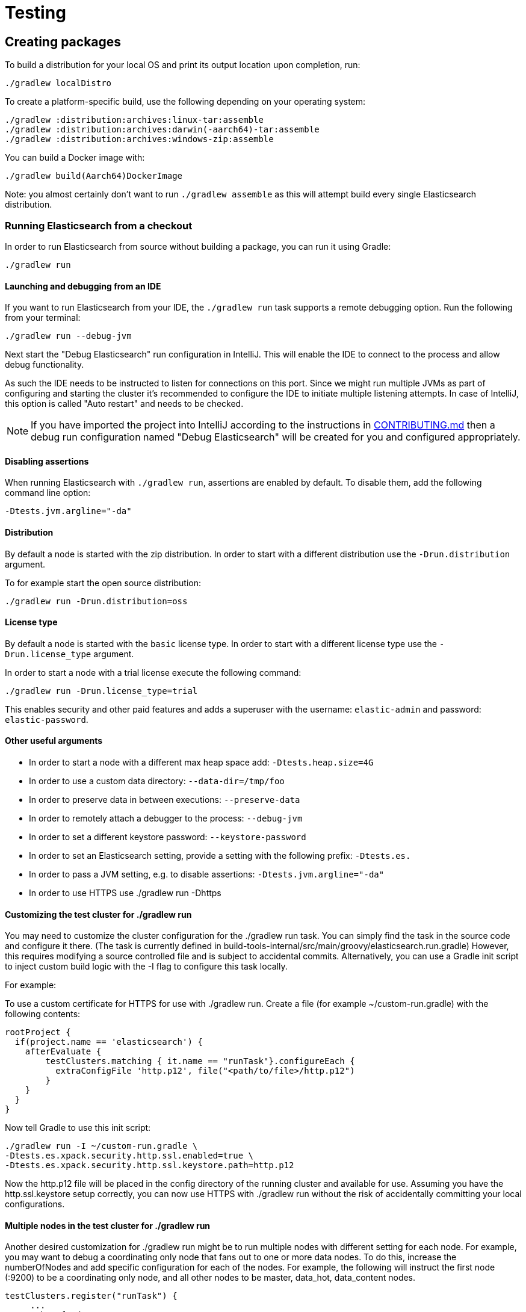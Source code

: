 [[TestingFrameworkCheatsheet]]
= Testing

[partintro]

Elasticsearch uses JUnit for testing. It also generated random inputs into
tests, either using a random seed, or one that is set via a system
property. The following is a cheatsheet of options for running the
Elasticsearch tests.

== Creating packages

To build a distribution for your local OS and print its output location upon completion, run:

-----------------------------
./gradlew localDistro
-----------------------------

To create a platform-specific build, use the following depending on your
operating system:

-----------------------------
./gradlew :distribution:archives:linux-tar:assemble
./gradlew :distribution:archives:darwin(-aarch64)-tar:assemble
./gradlew :distribution:archives:windows-zip:assemble
-----------------------------

You can build a Docker image with:

-----------------------------
./gradlew build(Aarch64)DockerImage
-----------------------------

Note: you almost certainly don't want to run `./gradlew assemble` as this
will attempt build every single Elasticsearch distribution.

=== Running Elasticsearch from a checkout

In order to run Elasticsearch from source without building a package, you can
run it using Gradle:

-------------------------------------
./gradlew run
-------------------------------------

==== Launching and debugging from an IDE

If you want to run Elasticsearch from your IDE, the `./gradlew run` task
supports a remote debugging option. Run the following from your terminal:

---------------------------------------------------------------------------
./gradlew run --debug-jvm
---------------------------------------------------------------------------

Next start the "Debug Elasticsearch" run configuration in IntelliJ. This will enable the IDE to connect to the process and allow debug functionality.


As such the IDE needs to be instructed to listen for connections on this port.
Since we might run multiple JVMs as part of configuring and starting the cluster it's
recommended to configure the IDE to initiate multiple listening attempts. In case of IntelliJ, this option
is called "Auto restart" and needs to be checked.

NOTE: If you have imported the project into IntelliJ according to the instructions in
link:/CONTRIBUTING.md#importing-the-project-into-intellij-idea[CONTRIBUTING.md] then a debug run configuration
named "Debug Elasticsearch" will be created for you and configured appropriately.

==== Disabling assertions

When running Elasticsearch with `./gradlew run`, assertions are enabled by
default. To disable them, add the following command line option:

-------------------------
-Dtests.jvm.argline="-da"
-------------------------

==== Distribution

By default a node is started with the zip distribution.
In order to start with a different distribution use the `-Drun.distribution` argument.

To for example start the open source distribution:

-------------------------------------
./gradlew run -Drun.distribution=oss
-------------------------------------

==== License type

By default a node is started with the `basic` license type.
In order to start with a different license type use the `-Drun.license_type` argument.

In order to start a node with a trial license execute the following command:

-------------------------------------
./gradlew run -Drun.license_type=trial
-------------------------------------

This enables security and other paid features and adds a superuser with the username: `elastic-admin` and
password: `elastic-password`.

==== Other useful arguments

- In order to start a node with a different max heap space add: `-Dtests.heap.size=4G`
- In order to use a custom data directory: `--data-dir=/tmp/foo`
- In order to preserve data in between executions: `--preserve-data`
- In order to remotely attach a debugger to the process: `--debug-jvm`
- In order to set a different keystore password: `--keystore-password`
- In order to set an Elasticsearch setting, provide a setting with the following prefix: `-Dtests.es.`
- In order to pass a JVM setting, e.g. to disable assertions: `-Dtests.jvm.argline="-da"`
- In order to use HTTPS use ./gradlew run -Dhttps

==== Customizing the test cluster for ./gradlew run

You may need to customize the cluster configuration for the ./gradlew run task.
You can simply find the task in the source code and configure it there.
(The task is currently defined in build-tools-internal/src/main/groovy/elasticsearch.run.gradle)
However, this requires modifying a source controlled file and is subject to accidental commits.
Alternatively, you can use a Gradle init script to inject custom build logic with the -I flag to configure this task locally.

For example:

To use a custom certificate for HTTPS for use with ./gradlew run.
Create a file (for example ~/custom-run.gradle) with the following contents:
-------------------------------------
rootProject {
  if(project.name == 'elasticsearch') {
    afterEvaluate {
        testClusters.matching { it.name == "runTask"}.configureEach {
          extraConfigFile 'http.p12', file("<path/to/file>/http.p12")
        }
    }
  }
}
-------------------------------------
Now tell Gradle to use this init script:
-------------------------------------
./gradlew run -I ~/custom-run.gradle \
-Dtests.es.xpack.security.http.ssl.enabled=true \
-Dtests.es.xpack.security.http.ssl.keystore.path=http.p12
-------------------------------------

Now the http.p12 file will be placed in the config directory of the running cluster and available for use.
Assuming you have the http.ssl.keystore setup correctly, you can now use HTTPS with ./gradlew run without the risk
of accidentally committing your local configurations.

==== Multiple nodes in the test cluster for ./gradlew run

Another desired customization for ./gradlew run might be to run multiple
nodes with different setting for each node. For example, you may want to debug a coordinating only node that fans out
to one or more data nodes. To do this, increase the numberOfNodes and add specific configuration for each
of the nodes.  For example, the following will instruct the first node (:9200) to be a coordinating only node,
and all other nodes to be master, data_hot, data_content nodes.
-------------------------------------
testClusters.register("runTask") {
     ...
    numberOfNodes = 2
    def cluster = testClusters.named("runTask").get()
    cluster.getNodes().each { node ->
      node.setting('cluster.initial_master_nodes', cluster.getLastNode().getName())
      node.setting('node.roles', '[master,data_hot,data_content]')
    }
    cluster.getFirstNode().setting('node.roles', '[]')
   ...
}
-------------------------------------

You can also place this config in custom init script (see above) to avoid accidental commits.
If you are passing in the --debug-jvm flag with multiple nodes, you will need multiple remote debuggers running. One
for each node listening at port 5007, 5008, 5009, and so on. Ensure that each remote debugger has auto restart enabled.

==== Manually testing cross cluster search

Use ./gradlew run-ccs to launch 2 clusters wired together for the purposes of cross cluster search.
For example send a search request "my_remote_cluster:*/_search" to the querying cluster (:9200) to query data
in the fulfilling cluster.

If you are passing in the --debug-jvm flag, you will need two remote debuggers running. One at port 5007 and another
one at port 5008. Ensure that each remote debugger has auto restart enabled.

=== Test case filtering.

You can run a single test, provided that you specify the Gradle project. See the documentation on
https://docs.gradle.org/current/userguide/userguide_single.html#simple_name_pattern[simple name pattern filtering].

Run a single test case in the `server` project:

----------------------------------------------------------
./gradlew :server:test --tests org.elasticsearch.package.ClassName
----------------------------------------------------------

Run all tests in a package and its sub-packages:

----------------------------------------------------
./gradlew :server:test --tests 'org.elasticsearch.package.*'
----------------------------------------------------

Run all tests that are waiting for a bugfix (disabled by default)

------------------------------------------------
./gradlew test -Dtests.filter=@awaitsfix
------------------------------------------------

=== Seed and repetitions.

Run with a given seed (seed is a hex-encoded long).

------------------------------
./gradlew test -Dtests.seed=DEADBEEF
------------------------------

=== Repeats _all_ tests of ClassName N times.

Every test repetition will have a different method seed
(derived from a single random master seed).

--------------------------------------------------
./gradlew :server:test -Dtests.iters=N --tests org.elasticsearch.package.ClassName
--------------------------------------------------

=== Repeats _all_ tests of ClassName N times.

Every test repetition will have exactly the same master (0xdead) and
method-level (0xbeef) seed.

------------------------------------------------------------------------
./gradlew :server:test -Dtests.iters=N -Dtests.seed=DEAD:BEEF --tests org.elasticsearch.package.ClassName
------------------------------------------------------------------------

=== Repeats a given test N times

(note the filters - individual test repetitions are given suffixes,
ie: testFoo[0], testFoo[1], etc... so using testmethod or tests.method
ending in a glob is necessary to ensure iterations are run).

-------------------------------------------------------------------------
./gradlew :server:test -Dtests.iters=N --tests org.elasticsearch.package.ClassName.methodName
-------------------------------------------------------------------------

Repeats N times but skips any tests after the first failure or M initial failures.

-------------------------------------------------------------
./gradlew test -Dtests.iters=N -Dtests.failfast=true ...
./gradlew test -Dtests.iters=N -Dtests.maxfailures=M ...
-------------------------------------------------------------

=== Test groups.

Test groups can be enabled or disabled (true/false).

Default value provided below in [brackets].

------------------------------------------------------------------
./gradlew test -Dtests.awaitsfix=[false] - known issue (@AwaitsFix)
------------------------------------------------------------------

=== Load balancing and caches.

By default the tests run on multiple processes using all the available cores on all
available CPUs. Not including hyper-threading.
If you want to explicitly specify the number of JVMs you can do so on the command
line:

----------------------------
./gradlew test -Dtests.jvms=8
----------------------------

Or in `~/.gradle/gradle.properties`:

----------------------------
systemProp.tests.jvms=8
----------------------------

It's difficult to pick the "right" number here. Hypercores don't count for CPU
intensive tests and you should leave some slack for JVM-internal threads like
the garbage collector. And you have to have enough RAM to handle each JVM.

=== Test compatibility.

It is possible to provide a version that allows to adapt the tests behaviour
to older features or bugs that have been changed or fixed in the meantime.

-----------------------------------------
./gradlew test -Dtests.compatibility=1.0.0
-----------------------------------------


=== Miscellaneous.

Run all tests without stopping on errors (inspect log files).

-----------------------------------------
./gradlew test -Dtests.haltonfailure=false
-----------------------------------------

Run more verbose output (slave JVM parameters, etc.).

----------------------
./gradlew test -verbose
----------------------

Change the default suite timeout to 5 seconds for all
tests (note the exclamation mark).

---------------------------------------
./gradlew test -Dtests.timeoutSuite=5000! ...
---------------------------------------

Change the logging level of ES (not Gradle)

--------------------------------
./gradlew test -Dtests.es.logger.level=DEBUG
--------------------------------

Print all the logging output from the test runs to the commandline
even if tests are passing.

------------------------------
./gradlew test -Dtests.output=always
------------------------------

Configure the heap size.

------------------------------
./gradlew test -Dtests.heap.size=512m
------------------------------

Pass arbitrary jvm arguments.

------------------------------
# specify heap dump path
./gradlew test -Dtests.jvm.argline="-XX:HeapDumpPath=/path/to/heapdumps"
# enable gc logging
./gradlew test -Dtests.jvm.argline="-verbose:gc"
# enable security debugging
./gradlew test -Dtests.jvm.argline="-Djava.security.debug=access,failure"
------------------------------

Pass build arguments.

------------------------------
# Run tests against a release build. License key must be provided, but usually can be anything.
./gradlew test -Dbuild.snapshot=false -Dlicense.key="x-pack/license-tools/src/test/resources/public.key"
------------------------------

== Running verification tasks

To run all verification tasks, including static checks, unit tests, and integration tests:

---------------------------------------------------------------------------
./gradlew check
---------------------------------------------------------------------------

Note that this will also run the unit tests and precommit tasks first. If you want to just
run the in memory cluster integration tests (because you are debugging them):

---------------------------------------------------------------------------
./gradlew internalClusterTest
---------------------------------------------------------------------------

If you want to just run the precommit checks:

---------------------------------------------------------------------------
./gradlew precommit
---------------------------------------------------------------------------

Some of these checks will require `docker-compose` installed for bringing up
test fixtures. If it's not present those checks will be skipped automatically.
The host running Docker (or VM if you're using Docker Desktop) needs 4GB of
memory or some of the containers will fail to start. You can tell that you
are short of memory if containers are exiting quickly after starting with
code 137 (128 + 9, where 9 means SIGKILL).

== Debugging tests

If you would like to debug your tests themselves, simply pass the `--debug-jvm`
flag to the testing task and connect a debugger on the default port of `5005`.

---------------------------------------------------------------------------
./gradlew :server:test --debug-jvm
---------------------------------------------------------------------------

For REST tests, if you'd like to debug the Elasticsearch server itself, and
not your test code, use the `--debug-server-jvm` flag and use the
"Debug Elasticsearch" run configuration in IntelliJ to listen on the default
port of `5007`.

---------------------------------------------------------------------------
./gradlew :rest-api-spec:yamlRestTest --debug-server-jvm
---------------------------------------------------------------------------

NOTE: In the case of test clusters using multiple nodes, multiple debuggers
will need to be attached on incrementing ports. For example, for a 3 node
cluster ports `5007`, `5008`, and `5009` will attempt to attach to a listening
debugger.

You can also use a combination of both flags to debug both tests and server.
This is only applicable to Java REST tests.

---------------------------------------------------------------------------
./gradlew :modules:kibana:javaRestTest --debug-jvm --debug-server-jvm
---------------------------------------------------------------------------

== Testing the REST layer

The REST layer is tested through specific tests that are executed against
a cluster that is configured and initialized via Gradle. The tests
themselves can be written in either Java or with a YAML based DSL.

YAML based REST tests should be preferred since these are shared between all
the elasticsearch official clients. The YAML based tests describe the
operations to be executed and the obtained results that need to be tested.

The YAML tests support various operators defined in the link:/rest-api-spec/src/yamlRestTest/resources/rest-api-spec/test/README.asciidoc[rest-api-spec] and adhere to the link:/rest-api-spec/README.markdown[Elasticsearch REST API JSON specification]
In order to run the YAML tests, the relevant API specification needs
to be on the test classpath. Any gradle project that has support for REST
tests will get the primary API on it's class path. However, to better support
Gradle incremental builds, it is recommended to explicitly declare which
parts of the API the tests depend upon.

For example:
---------------------------------------------------------------------------
restResources {
  restApi {
    includeCore '_common', 'indices', 'index', 'cluster', 'nodes', 'get', 'ingest'
  }
}
---------------------------------------------------------------------------

YAML REST tests that include x-pack specific APIs need to explicitly declare
which APIs are required through a similar `includeXpack` configuration.

The REST tests are run automatically when executing the "./gradlew check" command. To run only the
YAML REST tests use the following command (modules and plugins may also include YAML REST tests):

---------------------------------------------------------------------------
./gradlew :rest-api-spec:yamlRestTest
---------------------------------------------------------------------------

A specific test case can be run with the following command:

---------------------------------------------------------------------------
./gradlew ':rest-api-spec:yamlRestTest' \
  --tests "org.elasticsearch.test.rest.ClientYamlTestSuiteIT" \
  -Dtests.method="test {yaml=cat.segments/10_basic/Help}"
---------------------------------------------------------------------------

The YAML REST tests support all the options provided by the randomized runner, plus the following:

* `tests.rest.suite`: comma separated paths of the test suites to be run
(by default loaded from /rest-api-spec/test). It is possible to run only a subset
of the tests providing a sub-folder or even a single yaml file (the default
/rest-api-spec/test prefix is optional when files are loaded from classpath)
e.g. -Dtests.rest.suite=index,get,create/10_with_id
* `tests.rest.blacklist`: comma separated globs that identify tests that are
blacklisted and need to be skipped
e.g. -Dtests.rest.blacklist=index/*/Index document,get/10_basic/*

Java REST tests can be run with the "javaRestTest" task.

For example :
---------------------------------------------------------------------------
./gradlew :modules:mapper-extras:javaRestTest
---------------------------------------------------------------------------

A specific test case can be run with the following syntax (fqn.test {params}):

---------------------------------------------------------------------------
./gradlew ':modules:mapper-extras:javaRestTest' \
  --tests "org.elasticsearch.index.mapper.TokenCountFieldMapperIntegrationIT.testSearchByTokenCount {storeCountedFields=true loadCountedFields=false}"
---------------------------------------------------------------------------

yamlRestTest's and javaRestTest's are easy to identify, since they are found in a
respective source directory. However, there are some more specialized REST tests
that use custom task names. These are usually found in "qa" projects commonly
use the "integTest" task.

If in doubt about which command to use, simply run <gradle path>:check

== Testing packaging

The packaging tests use Vagrant virtual machines or cloud instances to verify
that installing and running Elasticsearch distributions works correctly on
supported operating systems. These tests should really only be run on ephemeral
systems because they're destructive; that is, these tests install and remove
packages and freely modify system settings, so you will probably regret it if
you execute them on your development machine.

When you run a packaging test, Gradle will set up the target VM and mount your
repository directory in the VM. Once this is done, a Gradle task will issue a
Vagrant command to run a *nested* Gradle task on the VM. This nested Gradle
runs the actual "destructive" test classes.

. Install Virtual Box and Vagrant.
+
. (Optional) Install https://github.com/fgrehm/vagrant-cachier[vagrant-cachier] to squeeze
a bit more performance out of the process:
+
--------------------------------------
vagrant plugin install vagrant-cachier
--------------------------------------
+
. You can run all of the OS packaging tests with `./gradlew packagingTest`.
This task includes our legacy `bats` tests. To run only the OS tests that are
written in Java, run `.gradlew distroTest`, will cause Gradle to build the tar,
zip, and deb packages and all the plugins. It will then run the tests on every
available system. This will take a very long time.
+
Fortunately, the various systems under test have their own Gradle tasks under
`qa/os`. To find the systems tested, do a listing of the `qa/os` directory.
To find out what packaging combinations can be tested on a system, run
the `tasks` task. For example:
+
----------------------------------
./gradlew :qa:os:ubuntu-1804:tasks
----------------------------------
+
If you want a quick test of the tarball and RPM packagings for Centos 7, you
would run:
+
-------------------------------------------------------------------------------------------------
./gradlew :qa:os:centos-7:distroTest.default-rpm :qa:os:centos-7:distroTest.default-linux-archive
-------------------------------------------------------------------------------------------------

Note that if you interrupt Gradle in the middle of running these tasks, any boxes started
will remain running and you'll have to stop them manually with `./gradlew --stop` or
`vagrant halt`.

All the regular vagrant commands should just work so you can get a shell in a
VM running trusty by running
`vagrant up ubuntu-1804 --provider virtualbox && vagrant ssh ubuntu-1804`.

=== Testing packaging on Windows

The packaging tests also support Windows Server 2012R2 and Windows Server 2016.
Unfortunately we're not able to provide boxes for them in open source use
because of licensing issues. Any Virtualbox image that has WinRM and Powershell
enabled for remote users should work.

Specify the image IDs of the Windows boxes to gradle with the following project
properties. They can be set in `~/.gradle/gradle.properties` like

------------------------------------
vagrant.windows-2012r2.id=my-image-id
vagrant.windows-2016.id=another-image-id
------------------------------------

or passed on the command line like `-Pvagrant.windows-2012r2.id=my-image-id`
`-Pvagrant.windows-2016=another-image-id`

These properties are required for Windows support in all gradle tasks that
handle packaging tests. Either or both may be specified.

If you're running vagrant commands outside of gradle, specify the Windows boxes
with the environment variables

* `VAGRANT_WINDOWS_2012R2_BOX`
* `VAGRANT_WINDOWS_2016_BOX`

=== Testing VMs are disposable

It's important to think of VMs like cattle. If they become lame you just shoot
them and let vagrant reprovision them. Say you've hosed your precise VM:

----------------------------------------------------
vagrant ssh ubuntu-1604 -c 'sudo rm -rf /bin'; echo oops
----------------------------------------------------

All you've got to do to get another one is

----------------------------------------------
vagrant destroy -f ubuntu-1604 && vagrant up ubuntu-1604 --provider virtualbox
----------------------------------------------

The whole process takes a minute and a half on a modern laptop, two and a half
without vagrant-cachier.

It's possible that some downloads will fail and it'll be impossible to restart
them. This is a bug in vagrant. See the instructions here for how to work
around it:
https://github.com/mitchellh/vagrant/issues/4479

Some vagrant commands will work on all VMs at once:

------------------
vagrant halt
vagrant destroy -f
------------------

`vagrant up` would normally start all the VMs but we've prevented that because
that'd consume a ton of ram.

=== Iterating on packaging tests

Because our packaging tests are capable of testing many combinations of OS
(e.g., Windows, Linux, etc.), package type (e.g., zip file, RPM, etc.),
Elasticsearch distribution type (e.g., default or OSS), and so forth, it's
faster to develop against smaller subsets of the tests. For example, to run
tests for the default archive distribution on Fedora 28:

-----------------------------------------------------------
./gradlew :qa:os:fedora-28:distroTest.default-linux-archive
-----------------------------------------------------------

These test tasks can use the `--tests`, `--info`, and `--debug` parameters just like
non-OS tests can. For example:

-----------------------------------------------------------
./gradlew :qa:os:fedora-28:distroTest.default-linux-archive \
  --tests "com.elasticsearch.packaging.test.ArchiveTests"
-----------------------------------------------------------

== Testing backwards compatibility

Backwards compatibility tests exist to test upgrading from each supported version
to the current version. To run them all use:

-------------------------------------------------
./gradlew bwcTest
-------------------------------------------------

A specific version can be tested as well. For example, to test bwc with
version 5.3.2 run:

-------------------------------------------------
./gradlew v5.3.2#bwcTest
-------------------------------------------------

Use -Dtests.class and -Dtests.method to run a specific bwcTest test.
For example to run a specific tests from the x-pack rolling upgrade from 7.7.0:
-------------------------------------------------
./gradlew :x-pack:qa:rolling-upgrade:v7.7.0#bwcTest \
 -Dtests.class=org.elasticsearch.upgrades.UpgradeClusterClientYamlTestSuiteIT \
 -Dtests.method="test {p0=*/40_ml_datafeed_crud/*}"
-------------------------------------------------

Tests are ran for versions that are not yet released but with which the current version will be compatible with.
These are automatically checked out and built from source.
See link:./build-tools-internal/src/main/java/org/elasticsearch/gradle/BwcVersions.java[BwcVersions]
and link:./distribution/bwc/build.gradle[distribution/bwc/build.gradle]
for more information.

When running `./gradlew check`, minimal bwc checks are also run against compatible versions that are not yet released.

==== BWC Testing against a specific remote/branch

Sometimes a backward compatibility change spans two versions. A common case is a new functionality
that needs a BWC bridge in an unreleased versioned of a release branch (for example, 5.x).
To test the changes, you can instruct Gradle to build the BWC version from another remote/branch combination instead of
pulling the release branch from GitHub. You do so using the `bwc.remote` and `bwc.refspec.BRANCH` system properties:

-------------------------------------------------
./gradlew check -Dbwc.remote=${remote} -Dbwc.refspec.5.x=index_req_bwc_5.x
-------------------------------------------------

The branch needs to be available on the remote that the BWC makes of the
repository you run the tests from. Using the remote is a handy trick to make
sure that a branch is available and is up to date in the case of multiple runs.

Example:

Say you need to make a change to `main` and have a BWC layer in `5.x`. You
will need to:
. Create a branch called `index_req_change` off your remote `${remote}`. This
will contain your change.
. Create a branch called `index_req_bwc_5.x` off `5.x`. This will contain your bwc layer.
. Push both branches to your remote repository.
. Run the tests with `./gradlew check -Dbwc.remote=${remote} -Dbwc.refspec.5.x=index_req_bwc_5.x`.

==== Skip fetching latest

For some BWC testing scenarios, you want to use the local clone of the
repository without fetching latest. For these use cases, you can set the system
property `tests.bwc.git_fetch_latest` to `false` and the BWC builds will skip
fetching the latest from the remote.

== Testing in FIPS 140-2 mode

We have a CI matrix job that periodically runs all our tests with the JVM configured
to be FIPS 140-2 compliant with the use of the BouncyCastle FIPS approved Security Provider.
FIPS 140-2 imposes certain requirements that affect how our tests should be set up or what
can be tested. This section summarizes what one needs to take into consideration so that
tests won't fail when run in fips mode.

=== Muting tests in FIPS 140-2 mode

If the following limitations cannot be observed, or there is a need to actually test some use
case that is not available/allowed in fips mode, the test can be muted. For unit tests or Java
rest tests one can use

------------------------------------------------
assumeFalse("Justification why this cannot be run in FIPS mode", inFipsJvm());
------------------------------------------------

For specific YAML rest tests one can use

------------------------------------------------
- skip:
    features: fips_140
    reason: "Justification why this cannot be run in FIPS mode"
------------------------------------------------

For disabling entire types of tests for subprojects, one can use for example:

------------------------------------------------
if (BuildParams.inFipsJvm){
  // This test cluster is using a BASIC license and FIPS 140 mode is not supported in BASIC
  tasks.named("javaRestTest").configure{enabled = false }
}
------------------------------------------------

in `build.gradle`.

=== Limitations

The following should be taken into consideration when writing new tests or adjusting existing ones:

==== TLS

`JKS` and `PKCS#12` keystores cannot be used in FIPS mode. If the test depends on being able to use
a keystore, it can be muted when needed ( see `ESTestCase#inFipsJvm` ). Alternatively, one can use
PEM encoded files for keys and certificates for the tests or for setting up TLS in a test cluster.
Also, when in FIPS 140 mode, hostname verification for TLS cannot be turned off so if you are using
`*.verification_mode: none` , you'd need to mute the test in fips mode.

When using TLS, ensure that private keys used are longer than 2048 bits, or mute the test in fips mode.

==== Password hashing algorithm

Test clusters are configured with `xpack.security.fips_mode.enabled` set to true. This means that
FIPS 140-2 related bootstrap checks are enabled and the test cluster will fail to form if the
password hashing algorithm is set to something else than a PBKDF2 based one. You can delegate the choice
of algorithm to i.e. `SecurityIntegTestCase#getFastStoredHashAlgoForTests` if you don't mind the
actual algorithm used, or depend on default values for the test cluster nodes.

==== Password length

While using `pbkdf2` as the password hashing algorithm, FIPS 140-2 imposes a requirement that
passwords are longer than 14 characters. You can either ensure that all test user passwords in
your test are longer than 14 characters and use i.e. `SecurityIntegTestCase#getFastStoredHashAlgoForTests`
to randomly select a hashing algorithm, or use `pbkdf2_stretch` that doesn't have the same
limitation.

==== Keystore Password

In FIPS 140-2 mode, the elasticsearch keystore needs to be password protected with a password
of appropriate length. This is handled automatically in `fips.gradle` and the keystore is unlocked
on startup by the test clusters tooling in order to have secure settings available. However, you
might need to take into consideration that the keystore is password-protected with `keystore-password`
if you need to interact with it in a test.

== How to write good tests?

=== Base classes for test cases

There are multiple base classes for tests:

* **`ESTestCase`**: The base class of all tests. It is typically extended
  directly by unit tests.
* **`ESSingleNodeTestCase`**: This test case sets up a cluster that has a
  single node.
* **`ESIntegTestCase`**: An integration test case that creates a cluster that
  might have multiple nodes.
* **`ESRestTestCase`**: An integration tests that interacts with an external
  cluster via the REST API. This is used for Java based REST tests.
* **`ESClientYamlSuiteTestCase` **: A subclass of `ESRestTestCase` used to run
  YAML based REST tests.

=== Good practices

==== What kind of tests should I write?

Unit tests are the preferred way to test some functionality: most of the time
they are simpler to understand, more likely to reproduce, and unlikely to be
affected by changes that are unrelated to the piece of functionality that is
being tested.

The reason why `ESSingleNodeTestCase` exists is that all our components used to
be very hard to set up in isolation, which had led us to having a number of
integration tests but close to no unit tests. `ESSingleNodeTestCase` is a
workaround for this issue which provides an easy way to spin up a node and get
access to components that are hard to instantiate like `IndicesService`.
Whenever practical, you should prefer unit tests.

Many tests extend `ESIntegTestCase`, mostly because this is how most tests used
to work in the early days of Elasticsearch. However the complexity of these
tests tends to make them hard to debug. Whenever the functionality that is
being tested isn't intimately dependent on how Elasticsearch behaves as a
cluster, it is recommended to write unit tests or REST tests instead.

In short, most new functionality should come with unit tests, and optionally
REST tests to test integration.

==== Refactor code to make it easier to test

Unfortunately, a large part of our code base is still hard to unit test.
Sometimes because some classes have lots of dependencies that make them hard to
instantiate. Sometimes because API contracts make tests hard to write. Code
refactors that make functionality easier to unit test are encouraged. If this
sounds very abstract to you, you can have a look at
https://github.com/elastic/elasticsearch/pull/16610[this pull request] for
instance, which is a good example. It refactors `IndicesRequestCache` in such
a way that:
 - it no longer depends on objects that are hard to instantiate such as
   `IndexShard` or `SearchContext`,
 - time-based eviction is applied on top of the cache rather than internally,
   which makes it easier to assert on what the cache is expected to contain at
   a given time.

=== Bad practices

==== Use randomized-testing for coverage

In general, randomization should be used for parameters that are not expected
to affect the behavior of the functionality that is being tested. For instance
the number of shards should not impact `date_histogram` aggregations, and the
choice of the `store` type (`niofs` vs `mmapfs`) does not affect the results of
a query. Such randomization helps improve confidence that we are not relying on
implementation details of one component or specifics of some setup.

However it should not be used for coverage. For instance if you are testing a
piece of functionality that enters different code paths depending on whether
the index has 1 shards or 2+ shards, then we shouldn't just test against an
index with a random number of shards: there should be one test for the 1-shard
case, and another test for the 2+ shards case.

==== Abuse randomization in multi-threaded tests

Multi-threaded tests are often not reproducible due to the fact that there is
no guarantee on the order in which operations occur across threads. Adding
randomization to the mix usually makes things worse and should be done with
care.

== Test coverage analysis

Generating test coverage reports for Elasticsearch is currently not possible through Gradle.
However, it _is_ possible to gain insight in code coverage using IntelliJ's built-in coverage
analysis tool that can measure coverage upon executing specific tests.

Test coverage reporting used to be possible with JaCoCo when Elasticsearch was using Maven
as its build system. Since the switch to Gradle though, this is no longer possible, seeing as
the code currently used to build Elasticsearch does not allow JaCoCo to recognize its tests.
For more information on this, see the discussion in https://github.com/elastic/elasticsearch/issues/28867[issue #28867].

== Building with extra plugins
Additional plugins may be built alongside elasticsearch, where their
dependency on elasticsearch will be substituted with the local elasticsearch
build. To add your plugin, create a directory called elasticsearch-extra as
a sibling of elasticsearch. Checkout your plugin underneath elasticsearch-extra
and the build will automatically pick it up. You can verify the plugin is
included as part of the build by checking the projects of the build.

---------------------------------------------------------------------------
./gradlew projects
---------------------------------------------------------------------------

== Environment misc

There is a known issue with macOS localhost resolve strategy that can cause
some integration tests to fail. This is because integration tests have timings
for cluster formation, discovery, etc. that can be exceeded if name resolution
takes a long time.
To fix this, make sure you have your computer name (as returned by `hostname`)
inside `/etc/hosts`, e.g.:
....
127.0.0.1       localhost ElasticMBP.local
255.255.255.255 broadcasthost
::1             localhost ElasticMBP.local`
....

== Benchmarking

For changes that might affect the performance characteristics of Elasticsearch
you should also run macrobenchmarks. We maintain a macrobenchmarking tool
called https://github.com/elastic/rally[Rally]
which you can use to measure the performance impact. It comes with a set of
default benchmarks that we also
https://elasticsearch-benchmarks.elastic.co/[run every night]. To get started,
please see https://esrally.readthedocs.io/en/stable/[Rally's documentation].

== Test doc builds

The Elasticsearch docs are in AsciiDoc format. You can test and build the docs
locally using the Elasticsearch documentation build process. See
https://github.com/elastic/docs.
